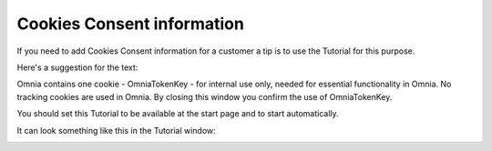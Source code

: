 Cookies Consent information
===============================

If you need to add Cookies Consent information for a customer a tip is to use the Tutorial for this purpose. 

Here's a suggestion for the text:

Omnia contains one cookie - OmniaTokenKey - for internal use only, needed for essential functionality in Omnia. No tracking cookies are used in Omnia. By closing this window you confirm the use of OmniaTokenKey. 

You should set this Tutorial to be available at the start page and to start automatically.

It can look something like this in the Tutorial window:

.. image:: cookies-consent.png









